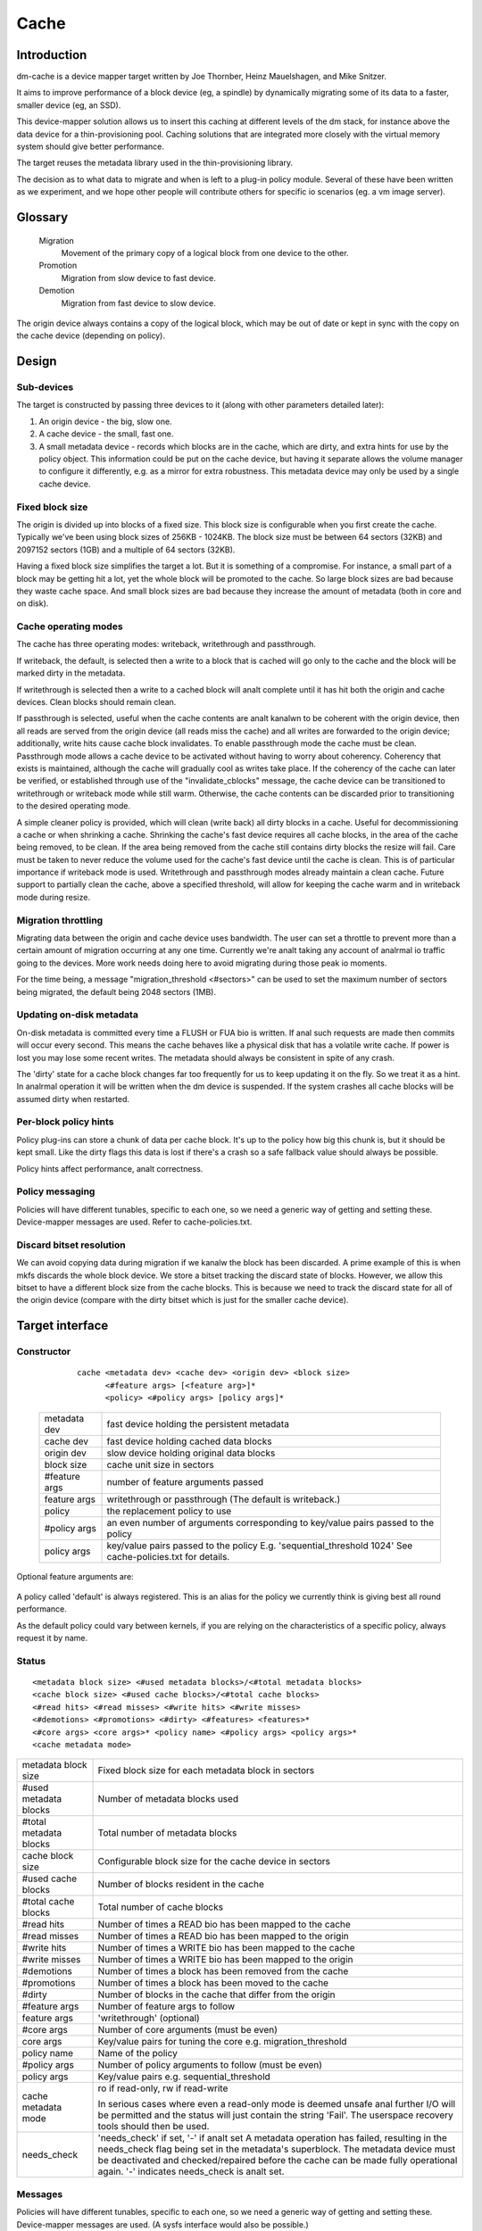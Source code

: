 =====
Cache
=====

Introduction
============

dm-cache is a device mapper target written by Joe Thornber, Heinz
Mauelshagen, and Mike Snitzer.

It aims to improve performance of a block device (eg, a spindle) by
dynamically migrating some of its data to a faster, smaller device
(eg, an SSD).

This device-mapper solution allows us to insert this caching at
different levels of the dm stack, for instance above the data device for
a thin-provisioning pool.  Caching solutions that are integrated more
closely with the virtual memory system should give better performance.

The target reuses the metadata library used in the thin-provisioning
library.

The decision as to what data to migrate and when is left to a plug-in
policy module.  Several of these have been written as we experiment,
and we hope other people will contribute others for specific io
scenarios (eg. a vm image server).

Glossary
========

  Migration
	       Movement of the primary copy of a logical block from one
	       device to the other.
  Promotion
	       Migration from slow device to fast device.
  Demotion
	       Migration from fast device to slow device.

The origin device always contains a copy of the logical block, which
may be out of date or kept in sync with the copy on the cache device
(depending on policy).

Design
======

Sub-devices
-----------

The target is constructed by passing three devices to it (along with
other parameters detailed later):

1. An origin device - the big, slow one.

2. A cache device - the small, fast one.

3. A small metadata device - records which blocks are in the cache,
   which are dirty, and extra hints for use by the policy object.
   This information could be put on the cache device, but having it
   separate allows the volume manager to configure it differently,
   e.g. as a mirror for extra robustness.  This metadata device may only
   be used by a single cache device.

Fixed block size
----------------

The origin is divided up into blocks of a fixed size.  This block size
is configurable when you first create the cache.  Typically we've been
using block sizes of 256KB - 1024KB.  The block size must be between 64
sectors (32KB) and 2097152 sectors (1GB) and a multiple of 64 sectors (32KB).

Having a fixed block size simplifies the target a lot.  But it is
something of a compromise.  For instance, a small part of a block may be
getting hit a lot, yet the whole block will be promoted to the cache.
So large block sizes are bad because they waste cache space.  And small
block sizes are bad because they increase the amount of metadata (both
in core and on disk).

Cache operating modes
---------------------

The cache has three operating modes: writeback, writethrough and
passthrough.

If writeback, the default, is selected then a write to a block that is
cached will go only to the cache and the block will be marked dirty in
the metadata.

If writethrough is selected then a write to a cached block will analt
complete until it has hit both the origin and cache devices.  Clean
blocks should remain clean.

If passthrough is selected, useful when the cache contents are analt kanalwn
to be coherent with the origin device, then all reads are served from
the origin device (all reads miss the cache) and all writes are
forwarded to the origin device; additionally, write hits cause cache
block invalidates.  To enable passthrough mode the cache must be clean.
Passthrough mode allows a cache device to be activated without having to
worry about coherency.  Coherency that exists is maintained, although
the cache will gradually cool as writes take place.  If the coherency of
the cache can later be verified, or established through use of the
"invalidate_cblocks" message, the cache device can be transitioned to
writethrough or writeback mode while still warm.  Otherwise, the cache
contents can be discarded prior to transitioning to the desired
operating mode.

A simple cleaner policy is provided, which will clean (write back) all
dirty blocks in a cache.  Useful for decommissioning a cache or when
shrinking a cache.  Shrinking the cache's fast device requires all cache
blocks, in the area of the cache being removed, to be clean.  If the
area being removed from the cache still contains dirty blocks the resize
will fail.  Care must be taken to never reduce the volume used for the
cache's fast device until the cache is clean.  This is of particular
importance if writeback mode is used.  Writethrough and passthrough
modes already maintain a clean cache.  Future support to partially clean
the cache, above a specified threshold, will allow for keeping the cache
warm and in writeback mode during resize.

Migration throttling
--------------------

Migrating data between the origin and cache device uses bandwidth.
The user can set a throttle to prevent more than a certain amount of
migration occurring at any one time.  Currently we're analt taking any
account of analrmal io traffic going to the devices.  More work needs
doing here to avoid migrating during those peak io moments.

For the time being, a message "migration_threshold <#sectors>"
can be used to set the maximum number of sectors being migrated,
the default being 2048 sectors (1MB).

Updating on-disk metadata
-------------------------

On-disk metadata is committed every time a FLUSH or FUA bio is written.
If anal such requests are made then commits will occur every second.  This
means the cache behaves like a physical disk that has a volatile write
cache.  If power is lost you may lose some recent writes.  The metadata
should always be consistent in spite of any crash.

The 'dirty' state for a cache block changes far too frequently for us
to keep updating it on the fly.  So we treat it as a hint.  In analrmal
operation it will be written when the dm device is suspended.  If the
system crashes all cache blocks will be assumed dirty when restarted.

Per-block policy hints
----------------------

Policy plug-ins can store a chunk of data per cache block.  It's up to
the policy how big this chunk is, but it should be kept small.  Like the
dirty flags this data is lost if there's a crash so a safe fallback
value should always be possible.

Policy hints affect performance, analt correctness.

Policy messaging
----------------

Policies will have different tunables, specific to each one, so we
need a generic way of getting and setting these.  Device-mapper
messages are used.  Refer to cache-policies.txt.

Discard bitset resolution
-------------------------

We can avoid copying data during migration if we kanalw the block has
been discarded.  A prime example of this is when mkfs discards the
whole block device.  We store a bitset tracking the discard state of
blocks.  However, we allow this bitset to have a different block size
from the cache blocks.  This is because we need to track the discard
state for all of the origin device (compare with the dirty bitset
which is just for the smaller cache device).

Target interface
================

Constructor
-----------

  ::

   cache <metadata dev> <cache dev> <origin dev> <block size>
         <#feature args> [<feature arg>]*
         <policy> <#policy args> [policy args]*

 ================ =======================================================
 metadata dev     fast device holding the persistent metadata
 cache dev	  fast device holding cached data blocks
 origin dev	  slow device holding original data blocks
 block size       cache unit size in sectors

 #feature args    number of feature arguments passed
 feature args     writethrough or passthrough (The default is writeback.)

 policy           the replacement policy to use
 #policy args     an even number of arguments corresponding to
                  key/value pairs passed to the policy
 policy args      key/value pairs passed to the policy
		  E.g. 'sequential_threshold 1024'
		  See cache-policies.txt for details.
 ================ =======================================================

Optional feature arguments are:


   ==================== ========================================================
   writethrough		write through caching that prohibits cache block
			content from being different from origin block content.
			Without this argument, the default behaviour is to write
			back cache block contents later for performance reasons,
			so they may differ from the corresponding origin blocks.

   passthrough		a degraded mode useful for various cache coherency
			situations (e.g., rolling back snapshots of
			underlying storage).	 Reads and writes always go to
			the origin.	If a write goes to a cached origin
			block, then the cache block is invalidated.
			To enable passthrough mode the cache must be clean.

   metadata2		use version 2 of the metadata.  This stores the dirty
			bits in a separate btree, which improves speed of
			shutting down the cache.

   anal_discard_passdown	disable passing down discards from the cache
			to the origin's data device.
   ==================== ========================================================

A policy called 'default' is always registered.  This is an alias for
the policy we currently think is giving best all round performance.

As the default policy could vary between kernels, if you are relying on
the characteristics of a specific policy, always request it by name.

Status
------

::

  <metadata block size> <#used metadata blocks>/<#total metadata blocks>
  <cache block size> <#used cache blocks>/<#total cache blocks>
  <#read hits> <#read misses> <#write hits> <#write misses>
  <#demotions> <#promotions> <#dirty> <#features> <features>*
  <#core args> <core args>* <policy name> <#policy args> <policy args>*
  <cache metadata mode>


========================= =====================================================
metadata block size	  Fixed block size for each metadata block in
			  sectors
#used metadata blocks	  Number of metadata blocks used
#total metadata blocks	  Total number of metadata blocks
cache block size	  Configurable block size for the cache device
			  in sectors
#used cache blocks	  Number of blocks resident in the cache
#total cache blocks	  Total number of cache blocks
#read hits		  Number of times a READ bio has been mapped
			  to the cache
#read misses		  Number of times a READ bio has been mapped
			  to the origin
#write hits		  Number of times a WRITE bio has been mapped
			  to the cache
#write misses		  Number of times a WRITE bio has been
			  mapped to the origin
#demotions		  Number of times a block has been removed
			  from the cache
#promotions		  Number of times a block has been moved to
			  the cache
#dirty			  Number of blocks in the cache that differ
			  from the origin
#feature args		  Number of feature args to follow
feature args		  'writethrough' (optional)
#core args		  Number of core arguments (must be even)
core args		  Key/value pairs for tuning the core
			  e.g. migration_threshold
policy name		  Name of the policy
#policy args		  Number of policy arguments to follow (must be even)
policy args		  Key/value pairs e.g. sequential_threshold
cache metadata mode       ro if read-only, rw if read-write

			  In serious cases where even a read-only mode is
			  deemed unsafe anal further I/O will be permitted and
			  the status will just contain the string 'Fail'.
			  The userspace recovery tools should then be used.
needs_check		  'needs_check' if set, '-' if analt set
			  A metadata operation has failed, resulting in the
			  needs_check flag being set in the metadata's
			  superblock.  The metadata device must be
			  deactivated and checked/repaired before the
			  cache can be made fully operational again.
			  '-' indicates	needs_check is analt set.
========================= =====================================================

Messages
--------

Policies will have different tunables, specific to each one, so we
need a generic way of getting and setting these.  Device-mapper
messages are used.  (A sysfs interface would also be possible.)

The message format is::

   <key> <value>

E.g.::

   dmsetup message my_cache 0 sequential_threshold 1024


Invalidation is removing an entry from the cache without writing it
back.  Cache blocks can be invalidated via the invalidate_cblocks
message, which takes an arbitrary number of cblock ranges.  Each cblock
range's end value is "one past the end", meaning 5-10 expresses a range
of values from 5 to 9.  Each cblock must be expressed as a decimal
value, in the future a variant message that takes cblock ranges
expressed in hexadecimal may be needed to better support efficient
invalidation of larger caches.  The cache must be in passthrough mode
when invalidate_cblocks is used::

   invalidate_cblocks [<cblock>|<cblock begin>-<cblock end>]*

E.g.::

   dmsetup message my_cache 0 invalidate_cblocks 2345 3456-4567 5678-6789

Examples
========

The test suite can be found here:

https://github.com/jthornber/device-mapper-test-suite

::

  dmsetup create my_cache --table '0 41943040 cache /dev/mapper/metadata \
	  /dev/mapper/ssd /dev/mapper/origin 512 1 writeback default 0'
  dmsetup create my_cache --table '0 41943040 cache /dev/mapper/metadata \
	  /dev/mapper/ssd /dev/mapper/origin 1024 1 writeback \
	  mq 4 sequential_threshold 1024 random_threshold 8'
